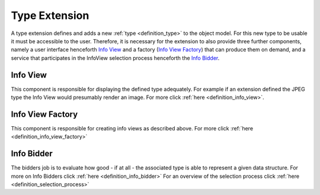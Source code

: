 .. _type_extension:

Type Extension
==============
A type extension defines and adds a new :ref:`type <definition_type>` to the object model. For this new type to be usable it must be accessible to the user. Therefore, it is necessary for the extension to also provide three further components, namely a user interface henceforth `Info View`_ and a factory (`Info View Factory`_) that can produce them on demand, and a service that participates in the InfoView selection process henceforth the `Info Bidder`_.

.. uml::
    
    @startuml

    hide circle
    hide members
    hide methods

    skinparam class {
        BackgroundColor #EEE
        ArrowColor Black
        BorderColor Black
    }
    
    title Basic Type Extension Overview
    
    class Auctioneer {}
    note top of Auctioneer: Not part of this document

    package "TypeExtension" {
        class Type {}
        class InfoView {}
        class InfoViewFactory {}
        class Bidder {}
    
        InfoViewFactory -> InfoView  : (4) creates
        Bidder -left> Type : (2) advertises
        Type <-- InfoView : (5) displays
    }

    Auctioneer -> InfoViewFactory : (3) awards interpretation to
    Auctioneer -> Bidder : (1) consolidates with
    

    @enduml

.. _info_view:

Info View
"""""""""
This component is responsible for displaying the defined type adequately. For example if an extension defined the JPEG type the Info View would presumably render an image. For more click :ref:`here <definition_info_view>`.

.. _info_view_factory:

Info View Factory
"""""""""""""""""
This component is responsible for creating info views as described above. For more click :ref:`here <definition_info_view_factory>`

Info Bidder
"""""""""""
The bidders job is to evaluate how good - if at all - the associated type is able to represent a given data structure.
For more on Info Bidders click :ref:`here <definition_info_bidder>`
For an overview of the selection process click :ref:`here <definition_selection_process>`